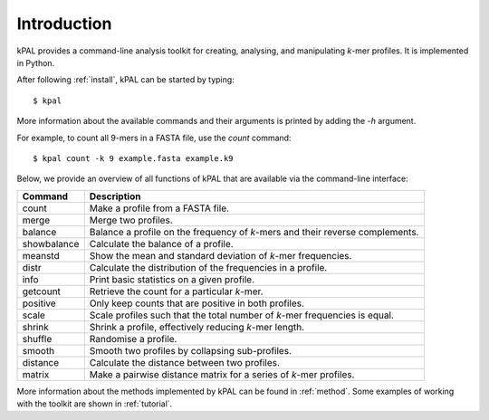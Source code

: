 .. highlight:: none

Introduction
============

kPAL provides a command-line analysis toolkit for creating, analysing, and
manipulating *k*-mer profiles. It is implemented in Python.

After following :ref:`install`, kPAL can be started by typing::

    $ kpal

More information about the available commands and their arguments is printed
by adding the `-h` argument.

For example, to count all 9-mers in a FASTA file, use the `count` command::

    $ kpal count -k 9 example.fasta example.k9

Below, we provide an overview of all functions of kPAL that are available via
the command-line interface:

===========  =================================================================
Command      Description
===========  =================================================================
count        Make a profile from a FASTA file.
merge        Merge two profiles.
balance      Balance a profile on the frequency of *k*-mers and their reverse
             complements.
showbalance  Calculate the balance of a profile.
meanstd      Show the mean and standard deviation of *k*-mer frequencies.
distr        Calculate the distribution of the frequencies in a profile.
info         Print basic statistics on a given profile.
getcount     Retrieve the count for a particular *k*-mer.
positive     Only keep counts that are positive in both profiles.
scale        Scale profiles such that the total number of *k*-mer frequencies
             is equal.
shrink       Shrink a profile, effectively reducing *k*-mer length.
shuffle      Randomise a profile.
smooth       Smooth two profiles by collapsing sub-profiles.
distance     Calculate the distance between two profiles.
matrix       Make a pairwise distance matrix for a series of *k*-mer profiles.
===========  =================================================================

More information about the methods implemented by kPAL can be found in
:ref:`method`. Some examples of working with the toolkit are shown in
:ref:`tutorial`.
